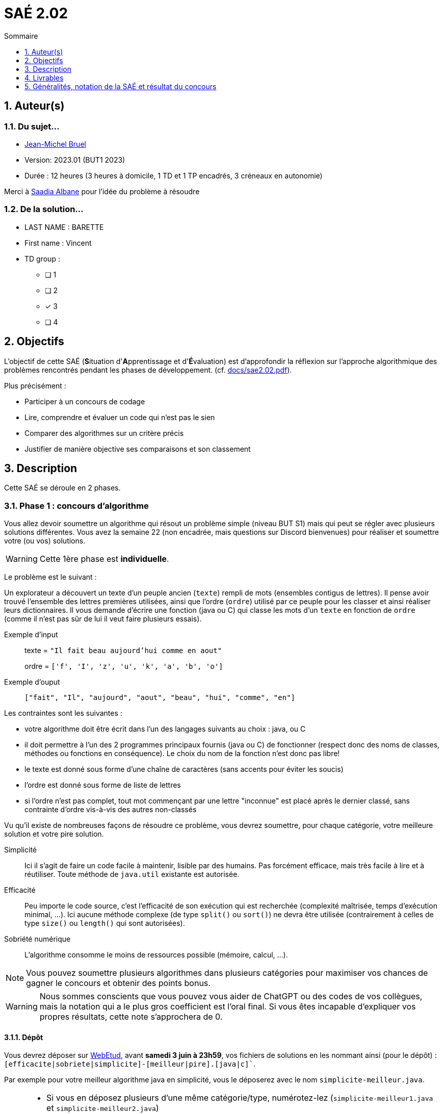 = SAÉ 2.02
:icons: font
:numbered:
:toc: left
:toc-title: Sommaire
:toclevels: 1
// Antora 
// => traduction automatique fr/uk
// => niveau de guidage
//include:definitions.txt (glossaire des termes du BUT comme SAE)

// Specific to GitHub
ifdef::env-github[]
:toc:
:tip-caption: :bulb:
:note-caption: :information_source:
:important-caption: :heavy_exclamation_mark:
:caution-caption: :fire:
:warning-caption: :warning:
:graduation-icon: :mortar_board:
:cogs-icon: :writing_hand:
:beginner: :arrow_right:
:advanced: :arrow_upper_right:
:expert: :arrow_up:
:dollar: :dollar:
:git: link:{giturl}[git]
:us-icon: :us:
:fr-icon: :fr:
endif::[]

// Local variables

:codacy: https://www.codacy.com[Codacy]
:joular: https://www.noureddine.org/research/joular[Joular]

== Auteur(s)

=== Du sujet...
- mailto:bruel@irit.fr[Jean-Michel Bruel]
- Version: 2023.01 (BUT1 2023)
//- Kata length: 12 hours
- Durée :  12 heures (3 heures à domicile, 1 TD et 1 TP encadrés, 3 créneaux en autonomie)

Merci à mailto:saadialbane@gmail.com:[Saadia Albane] pour l'idée du problème à résoudre

=== De la solution...

* LAST NAME : BARETTE
* First name : Vincent
* TD group : 
- [ ] 1
- [ ] 2
- [x] 3
- [ ] 4

// == Objectives
== Objectifs

L'objectif de cette SAÉ (**S**ituation d'**A**pprentissage et d'**É**valuation) est d'approfondir la réflexion sur l'approche algorithmique des problèmes rencontrés pendant les phases de développement. (cf. link:docs/sae2.02.pdf[]).

Plus précisément :

  - Participer à un concours de codage
  - Lire, comprendre et évaluer un code qui n'est pas le sien
  - Comparer des algorithmes sur un critère précis
  - Justifier de manière objective ses comparaisons et son classement

// == Documents fournis

//   - IEEE 2021 International Requirements Engineering Conference
//   - [Proposal](./docs/tutorial_proposal.pdf)
//   - [Tutorial Handout](./docs/handout.pdf)

//== Prerequisites
// == Pré-requis

== Description

Cette SAÉ se déroule en 2 phases.

=== Phase 1 : concours d'algorithme

Vous allez devoir soumettre un algorithme qui résout un problème simple (niveau BUT S1) mais qui peut se régler avec plusieurs solutions différentes. 
Vous avez la semaine 22 (non encadrée, mais questions sur Discord bienvenues) pour réaliser et soumettre votre (ou vos) solutions. 

WARNING: Cette 1ère phase est **individuelle**.

Le problème est le suivant :

Un explorateur a découvert un texte d'un peuple ancien (`texte`) rempli de mots (ensembles contigus de lettres).
Il pense avoir trouvé l'ensemble des lettres premières utilisées, ainsi que l'ordre (`ordre`) utilisé par ce peuple pour les classer et ainsi réaliser leurs dictionnaires.
Il  vous demande d'écrire une fonction (java ou C) qui classe les mots d'un `texte` en fonction de `ordre` (comme il n'est pas sûr de lui il veut faire plusieurs essais). 

Exemple d'input::
texte = `"Il fait beau aujourd'hui comme en aout"`
+
ordre = `['f', 'I', 'z', 'u', 'k', 'a', 'b', 'o']`

Exemple d'ouput::
`["fait", "Il", "aujourd", "aout", "beau", "hui", "comme", "en"]`

Les contraintes sont les suivantes :

- votre algorithme doit être écrit dans l'un des langages suivants au choix : java, ou C
- il doit permettre à l'un des 2 programmes principaux fournis (java ou C) de fonctionner (respect donc des noms de classes, méthodes ou fonctions en conséquence). Le choix du nom de la fonction n'est donc pas libre!
- le texte est donné sous forme d'une chaîne de caractères (sans accents pour éviter les soucis)
- l'ordre est donné sous forme de liste de lettres
- si l'ordre n'est pas complet, tout mot commençant par une lettre "inconnue" est placé après le dernier classé, sans contrainte d'ordre vis-à-vis des autres non-classés

Vu qu'il existe de nombreuses façons de résoudre ce problème, vous devrez soumettre, pour chaque catégorie, votre meilleure solution et votre pire  solution.

Simplicité::
  Ici il s'agit de faire un code facile à maintenir, lisible par des humains.  Pas forcément efficace, mais très facile à lire et à réutiliser. Toute méthode de `java.util` existante est autorisée.

Efficacité::
  Peu importe le code source, c'est l'efficacité de son exécution qui est recherchée (complexité maîtrisée, temps d'exécution minimal, ...). Ici aucune méthode complexe (de type `split()` ou `sort()`) ne devra être utilisée (contrairement à celles de type `size()` ou `length()` qui sont autorisées).

Sobriété numérique::
  L'algorithme consomme le moins de ressources possible (mémoire, calcul, ...).

NOTE: Vous pouvez soumettre plusieurs algorithmes dans plusieurs catégories pour maximiser vos chances de gagner le concours et obtenir des points bonus.

WARNING: Nous sommes conscients que vous pouvez vous aider de ChatGPT ou des codes de vos collègues, mais la notation qui a le plus gros coefficient est l'oral final. Si vous êtes incapable d'expliquer vos propres résultats, cette note s'approchera de 0.

==== Dépôt

Vous devrez déposer sur https://webetud.iut-blagnac.fr/mod/assign/view.php?id=28090[WebEtud], avant *samedi 3 juin à 23h59*, vos fichiers de solutions en les nommant ainsi (pour le dépôt) : `[efficacite|sobriete|simplicite]-[meilleur|pire].[java|c]``.

Par exemple pour votre meilleur algorithme java en simplicité, vous le déposerez avec le nom `simplicite-meilleur.java`.

[NOTE]
====
- Si vous en déposez plusieurs d'une même catégorie/type, numérotez-lez (`simplicite-meilleur1.java` et `simplicite-meilleur2.java`)
- Ne mettez aucun commentaire ou élément qui *permettent de vous identifier* dans le code!
- Pensez à déposer aussi les `.h` pour les fonctions C.
====

=== Phase 2 : comparaison et évaluation des solutions

Dans cette deuxième phase, (avec séances encadrées et libres), vous devrez comparer des solutions entre elles, et les classer en justifiant vos analyses.

WARNING: Cette deuxième phase est en binôme (de votre choix)

Vous vous verrez affecter, pour *chaque* catégorie d'algorithmes (Simplicité, Efficacité, Sobriété) un certain nombre de solutions au hasard parmi celles soumises en phase 1.

Il vous faudra évaluer chaque algorithme selon des critères et les classer ensuite.

NOTE: On vous impose au minimum les critères ci-dessous mais vous pourrez en rajouter.
À vous de les utiliser judicieusement pour les catégories les plus appropriées.

=== Critères de comparaison

Lisibilité du code::
  Ce critère est subjectif. Il se base sur la facilité à comprendre ce que fait le code.
Qualité du code::
  Vous utiliserez des outils open source de mesure de qualité de code (e.g., {codacy}).
Efficacité::
  Il s'agit d'évaluer la complexité algorithmique de la solution (`O(n^2)` ou `O(nlog(n))`). Si on double par exemple la taille de la donnée en entrée, est-ce qu'on double le temps de calcul ?
Sobriété numérique::
  Cela devient un critère de plus en plus important. Certains outils permettent de donner une mesure de la consommation en ressources d'un algorithme (e.g., {joular}).
Temps d'exécution::
  Il s'agit de mesurer le temps d'exécution.
+
WARNING: Il conviendra de prendre des mesures sur des données plus ou moins grandes, certains algorithmes étant plus rapides que d'autres en fonction de la taille des données en entrée (beaucoup de mots dans la chaîne initiale), ou de leur variété (beaucoup de grands mots).

// == Deliverables
== Livrables

Vous utiliserez le dépôt initial qui vous aura été attribué via classroom pour pousser vos codes et vos livrables (en plus des dépôts moodle).
//https://classroom.github.com/a/UXmIvsjX

=== Phase 1 (deadline : **samedi 3 juin 2023** à minuit)

* [ ] Votre ou vos algorithmes en précisant les éléments du tableau ci-dessous :

[options="header"]
|==========================================================================
| #    | lien                                                     | langage  | catégorie  |  Type
| 1    | link:src/main/java/exercice/Exercice1.java[meilleur java]| Java     | Simplicité | Meilleur
| 2    | link:src/main/java/exercice/Exercice2.java[pire java]    | Java     | Efficacité | Pire
| ...  | ...                                                      | ...      | ...      
|==========================================================================

=== Phase 2 (deadline : **vendredi 16 juin 2023** à minuit)

* [ ] Le rapport d'évaluation des algorithmes (e.g., asciidoc ou PDF). Pour chaque catégorie, vous devrez désigner qui est 1er, 2ème, 3ème, ... (avec possibilité d’ex-aequo si le hasard vous a attribué des algos similaires). Il doit se trouver dans le répertoire `rapport` de votre dépôt.
* [ ] Les codes de test, d'évaluation ou de mesure. Ils doivent se trouver dans le répertoire `analyse` de votre dépôt.
* [ ] Les références des librairies/outils utilisés (pour ceux non fournis). Elles doivent être listées dans la sous-section (Références) ci-dessous.
* [ ] La chaîne de compilation et exécutable, ou paquetage selon les standards du langage (comment exécuter vos codes d'évaluation). Cette description doit se trouver dans vos rapports.

WARNING: Les répertoires et fichiers existants devront être complétés et mis à jour sans être renommés. Les binaires de compilation (répertoire `bin` ou `target` par exemple) ne devront pas être poussés sur le dépôt.

=== Pré-requis

Voici les pré-requis pour exécuter nos codes d'évaluation.

- Java v.x.y.z
- ...

=== Reproductibilité

- Pour reproduire nos analyses :
. Installez X
. Lancez Y
. ...

=== Références

- link:http://xyz[Mon super outil XYZ]
- ...

== Généralités, notation de la SAÉ et résultat du concours

=== Généralités

- Vous pouvez vous entraider pour les outils d'analyse et de performance, voire vous inspirer de ChatGPT
- N'hésitez pas à solliciter vos enseignants des ressources impliquées par cette SAÉ (salon https://discord.com/channels/357245708014977034/1105770228589277224[#sae_2_02_qualité] du serveur discord).

=== Notation

- **90%** de la notation portera sur votre rapport de la phase 2 et vos analyses (véracité, pertinence, qualité, ajout de critères pertinents, ...). L'évaluation comportera un oral en semaine 25 (lors des séances encadrées).
- **10%** de la notation portera sur le classement de votre algorithme de la phase 1 (pertinence de la catégorie choisie, évaluation/classement par les pairs, ...)
- **Bonus** pour les 10 premiers de chaque catégorie du concours de codage et ce, pour chaque "type" (les 1à meilleurs, et les 10 pires)
- **Bonus** pour ceux qui auront proposés plusieurs algos différents (indépendamment de leur classement final)
- **Bonus** supplémentaire pour ceux qui auront proposés des versions en langages différents de leur(s) algo(s)  (indépendamment de leur classement final)

=== Divers

- Pour le résultat du concours, les algorithmes de la catégorie "performances" seront récompensés par langage et par "type".